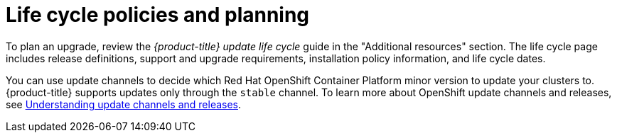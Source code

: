 
// Module included in the following assemblies:
//
// * upgrading/osd-upgrades.adoc

:_mod-docs-content-type: CONCEPT
[id="osd-lifecycle-policy_{context}"]
= Life cycle policies and planning

To plan an upgrade, review the _{product-title} update life cycle_ guide in the "Additional resources" section. The life cycle page includes release definitions, support and upgrade requirements, installation policy information, and life cycle dates.

You can use update channels to decide which Red Hat OpenShift Container Platform minor version to update your clusters to. {product-title} supports updates only through the `stable` channel. To learn more about OpenShift update channels and releases, see link:https://docs.redhat.com/en/documentation/openshift_container_platform/latest/html/updating_clusters/understanding-openshift-updates-1#understanding-update-channels-releases[Understanding update channels and releases].